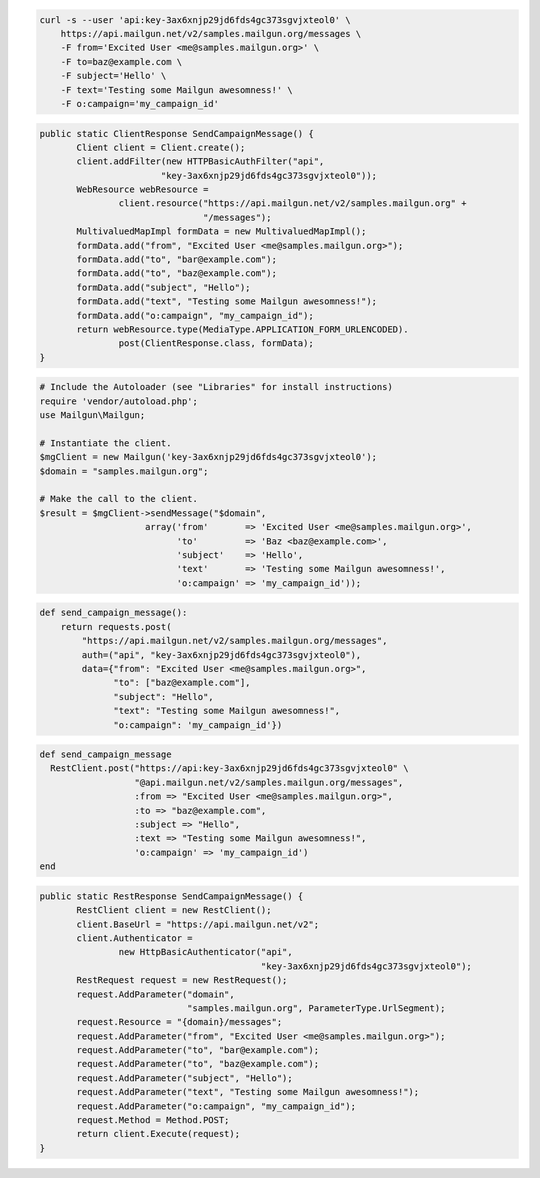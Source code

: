 
.. code-block:: bash

    curl -s --user 'api:key-3ax6xnjp29jd6fds4gc373sgvjxteol0' \
	https://api.mailgun.net/v2/samples.mailgun.org/messages \
	-F from='Excited User <me@samples.mailgun.org>' \
	-F to=baz@example.com \
	-F subject='Hello' \
	-F text='Testing some Mailgun awesomness!' \
	-F o:campaign='my_campaign_id'

.. code-block:: java

 public static ClientResponse SendCampaignMessage() {
 	Client client = Client.create();
 	client.addFilter(new HTTPBasicAuthFilter("api",
 			"key-3ax6xnjp29jd6fds4gc373sgvjxteol0"));
 	WebResource webResource =
 		client.resource("https://api.mailgun.net/v2/samples.mailgun.org" +
 				"/messages");
 	MultivaluedMapImpl formData = new MultivaluedMapImpl();
 	formData.add("from", "Excited User <me@samples.mailgun.org>");
 	formData.add("to", "bar@example.com");
 	formData.add("to", "baz@example.com");
 	formData.add("subject", "Hello");
 	formData.add("text", "Testing some Mailgun awesomness!");
 	formData.add("o:campaign", "my_campaign_id");
 	return webResource.type(MediaType.APPLICATION_FORM_URLENCODED).
 		post(ClientResponse.class, formData);
 }

.. code-block:: php

  # Include the Autoloader (see "Libraries" for install instructions)
  require 'vendor/autoload.php';
  use Mailgun\Mailgun;

  # Instantiate the client.
  $mgClient = new Mailgun('key-3ax6xnjp29jd6fds4gc373sgvjxteol0');
  $domain = "samples.mailgun.org";

  # Make the call to the client.
  $result = $mgClient->sendMessage("$domain", 
                      array('from'       => 'Excited User <me@samples.mailgun.org>',
                            'to'         => 'Baz <baz@example.com>',
                            'subject'    => 'Hello',
                            'text'       => 'Testing some Mailgun awesomness!',
                            'o:campaign' => 'my_campaign_id'));

.. code-block:: py

 def send_campaign_message():
     return requests.post(
         "https://api.mailgun.net/v2/samples.mailgun.org/messages",
         auth=("api", "key-3ax6xnjp29jd6fds4gc373sgvjxteol0"),
         data={"from": "Excited User <me@samples.mailgun.org>",
               "to": ["baz@example.com"],
               "subject": "Hello",
               "text": "Testing some Mailgun awesomness!",
               "o:campaign": 'my_campaign_id'})

.. code-block:: rb

 def send_campaign_message
   RestClient.post("https://api:key-3ax6xnjp29jd6fds4gc373sgvjxteol0" \
                   "@api.mailgun.net/v2/samples.mailgun.org/messages",
                   :from => "Excited User <me@samples.mailgun.org>",
                   :to => "baz@example.com",
                   :subject => "Hello",
                   :text => "Testing some Mailgun awesomness!",
                   'o:campaign' => 'my_campaign_id')
 end

.. code-block:: csharp

 public static RestResponse SendCampaignMessage() {
 	RestClient client = new RestClient();
 	client.BaseUrl = "https://api.mailgun.net/v2";
 	client.Authenticator =
 		new HttpBasicAuthenticator("api",
 		                           "key-3ax6xnjp29jd6fds4gc373sgvjxteol0");
 	RestRequest request = new RestRequest();
 	request.AddParameter("domain",
 	                     "samples.mailgun.org", ParameterType.UrlSegment);
 	request.Resource = "{domain}/messages";
 	request.AddParameter("from", "Excited User <me@samples.mailgun.org>");
 	request.AddParameter("to", "bar@example.com");
 	request.AddParameter("to", "baz@example.com");
 	request.AddParameter("subject", "Hello");
 	request.AddParameter("text", "Testing some Mailgun awesomness!");
 	request.AddParameter("o:campaign", "my_campaign_id");
 	request.Method = Method.POST;
 	return client.Execute(request);
 }
